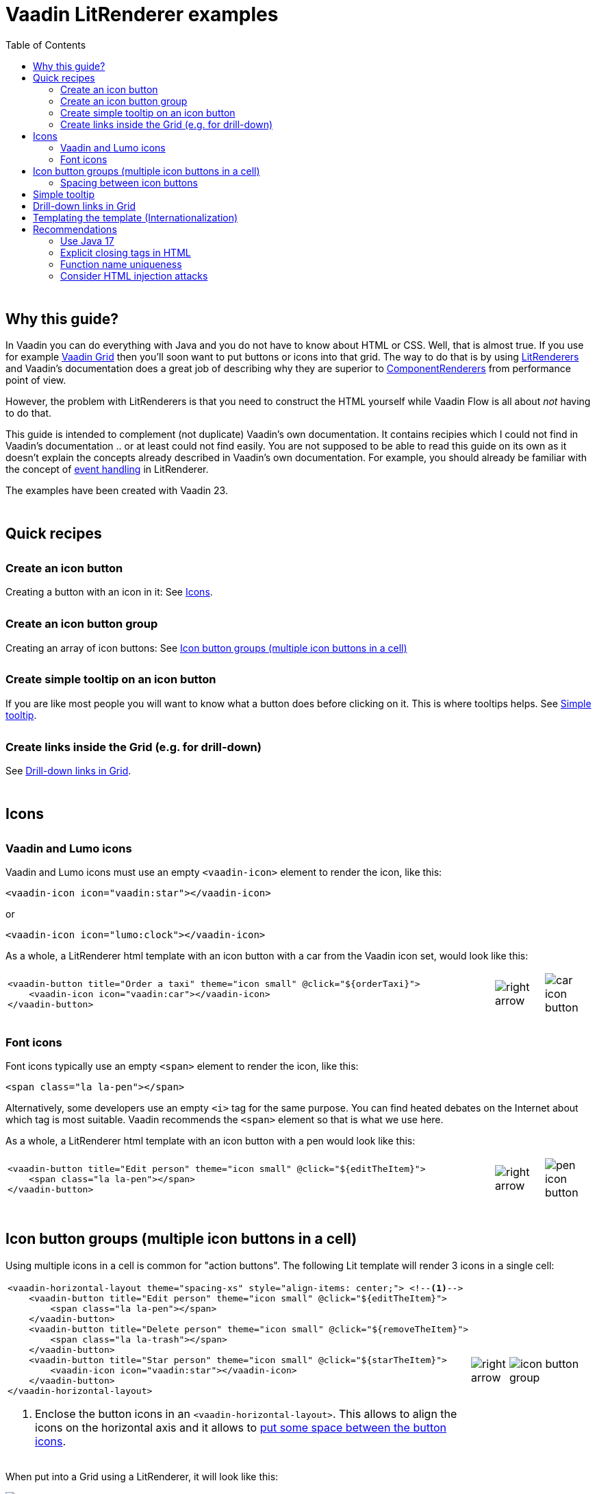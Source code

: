 = Vaadin LitRenderer examples
:source-highlighter: rouge
:toc:
:toc-placement!:
:icons: font
:tip-caption: :bulb:
:note-caption: :information_source:
:important-caption: :heavy_exclamation_mark:
:caution-caption: :fire:
:warning-caption: :warning:
:imagesdir: images

++++
<style>
html { font-size: 80%; }
#content, #header { max-width: 80em; }
.sect1 { margin-top: 3em; }
h3 { margin-top: 1.7em}
</style>
++++

toc::[]

== Why this guide?

In Vaadin you can do everything with Java and you do not have to know about HTML or CSS. Well, that is almost true. If you use for example https://vaadin.com/docs/latest/components/grid[Vaadin Grid] then you'll soon want to put buttons or icons into that grid. The way to do that is by using https://vaadin.com/api/platform/current/com/vaadin/flow/data/renderer/LitRenderer.html[LitRenderers] and Vaadin's documentation does a great job
of describing why they are superior to https://vaadin.com/api/platform/current/com/vaadin/flow/data/renderer/ComponentRenderer.html[ComponentRenderers] from performance point of view.

However, the problem with LitRenderers is that you need to construct the HTML yourself while Vaadin Flow is all about _not_ having to do that.

This guide is intended to complement (not duplicate) Vaadin's own documentation. It contains recipies which I could not find in Vaadin's documentation .. or at least could not find easily. You are not supposed to be able to read this guide on its own as it doesn't explain the concepts already described in Vaadin's own documentation. For example, you should already be familiar with the concept of https://vaadin.com/docs/latest/components/grid/flow/#handling-events[event handling] in LitRenderer.

The examples have been created with Vaadin 23.


== Quick recipes

=== Create an icon button

Creating a button with an icon in it: See <<Icons>>.

=== Create an icon button group

Creating an array of icon buttons: See <<button-icon-groups>>

=== Create simple tooltip on an icon button

If you are like most people you will want to know what a button does before clicking on it.
This is where tooltips helps. See <<simple-tooltip>>.

=== Create links inside the Grid (e.g. for drill-down)

See <<links-in-grid>>.




== Icons

=== Vaadin and Lumo icons

Vaadin and Lumo icons must use an empty `<vaadin-icon>` element to render the icon, like this:

[source,html]
----
<vaadin-icon icon="vaadin:star"></vaadin-icon>
----

or 

[source,html]
----
<vaadin-icon icon="lumo:clock"></vaadin-icon>
----



As a whole, a LitRenderer html template with an icon button with a car from the Vaadin icon set,
would look like this:

[cols="10,1,1",frame=none,grid=none]
|===

a|
[source,html]
----
<vaadin-button title="Order a taxi" theme="icon small" @click="${orderTaxi}">
    <vaadin-icon icon="vaadin:car"></vaadin-icon>
</vaadin-button>
----
a|image::right-arrow.png[]
a|image::car-icon-button.png[]
|===



=== Font icons

Font icons typically use an empty `<span>` element to render the icon, like this:

[source,html]
----
<span class="la la-pen"></span>
----

Alternatively, some developers use an empty `<i>` tag for the same purpose. 
You can find heated debates on the Internet about which tag is most suitable. Vaadin 
recommends the `<span>` element so that is what we use here.

As a whole, a LitRenderer html template with an icon button with a pen would look like
this:


[cols="10,1,1",frame=none,grid=none]
|===
a|
[source,html]
----
<vaadin-button title="Edit person" theme="icon small" @click="${editTheItem}">
    <span class="la la-pen"></span>
</vaadin-button>
----
a|image::right-arrow.png[]
a|image::pen-icon-button.png[]
|===



[#button-icon-groups]
== Icon button groups (multiple icon buttons in a cell)

Using multiple icons in a cell is common for "action buttons". The following Lit template will render 3 icons in a single cell:

[cols="10,1,3",frame=none,grid=none]
|===
a|[source,html]
----
<vaadin-horizontal-layout theme="spacing-xs" style="align-items: center;"> <!--1-->
    <vaadin-button title="Edit person" theme="icon small" @click="${editTheItem}">
        <span class="la la-pen"></span>
    </vaadin-button>
    <vaadin-button title="Delete person" theme="icon small" @click="${removeTheItem}">
        <span class="la la-trash"></span>
    </vaadin-button>
    <vaadin-button title="Star person" theme="icon small" @click="${starTheItem}">
        <vaadin-icon icon="vaadin:star"></vaadin-icon>
    </vaadin-button>
</vaadin-horizontal-layout>
----
<1> Enclose the button icons in an `<vaadin-horizontal-layout>`. This allows to align the icons on the horizontal axis and it allows to <<button-icon-spacing,put some space between the button icons>>.
.^a|image::right-arrow.png[]
.^a|image::icon-button-group.png[]
|===


When put into a Grid using a LitRenderer, it will look like this:

image::https://user-images.githubusercontent.com/32431476/197521975-02ce4ad1-6718-40d8-84d4-817a6437998b.png[img1]

{nbsp} +

WARNING: The above example mixes icons from different icon sets (Vaadin icons and Line Awesome icons). For aesthetics this is rarely a good idea. If you look closely you'll notice that the star icon (from Vaadin collection) is slightly wider than the other icons.

[#button-icon-spacing]
### Spacing between icon buttons

First of all you will need to wrap your `<vaadin-button>` buttons in a `<vaadin-horizontal-layout>` so that you
create a horizontal button array. For actually setting the spacing, you have two options:

* Using a Vaadin Lumo preset value for `theme`. Example:

[source,html]
----
<vaadin-horizontal-layout style="align-items: center;" theme="spacing-xs">
  <!-- icon buttons here -->
</vaadin-horizontal-layout>
----

You can use any of the following values: 
`spacing-xs` (extra small), `spacing-s` (small), `spacing-m` (medium), `spacing-l` (large) and `spacing-xl` (extra large). However, only `spacing-xs` really looks good. These presets were not made with button icons in mind which explains why they are less useful in this context.


* Using explicit styling with the `column-gap` CSS property. Example:

[source,html]
----
<vaadin-horizontal-layout style="align-items: center; column-gap: 0.3rem;">
  <!-- icon buttons here -->
</vaadin-horizontal-layout>
----




[#simple-tooltip]
## Simple tooltip

You can use the html `title` attribute for simple tooltips on your icon buttons.
The `title` attribute is a native html feature, it has nothing to do with Vaadin. As a poor man's tooltip, it does the job.

The value of the `title` attribute isn't interpreted as HTML by the browser, rather it is displayed as-is. However, linefeeds are allowed and must be represented by a `\&#10;`. 

Here is an example:

[source,html]
----
<vaadin-button title="Add to favorites.&#10;&#10;The person will be added in your Favorites folder under &#34;Buddies&#34;" 
               theme="icon small" @click="${starTheItem}">
        <vaadin-icon icon="vaadin:star"></vaadin-icon>
</vaadin-button>
----

which in a Grid will look something like this:

image::button-with-tooltip.png[Grid example]

WARNING: Do not use more than 1-3 lines of text for a `title` tooltip. In most cases a single word will be enough. If you have a need for something more elaborate then have a look at the Tooltip feature introduced in Vaadin 23.3.

{nbsp} +

By the way: The same trick can be used with pure-Java buttons, like this:

[source,java]
----
Button myButton = new Button(new Icon("lumo", "search"));
myButton.addThemeVariants(ButtonVariant.LUMO_ICON);
myButton.getElement().setAttribute("title", "Search for music");
----




[#links-in-grid]
## Drill-down links in Grid

Suppose you want to have clickable links inside a grid, perhaps as a way to navigate from one Grid to another.
Like this:

image::clickable-link.png[]

The way to do this is to use the `<a>` tag but with an empty `href`, like this:

[source,java]
----
grid.addColumn(
        LitRenderer.<Person>of(
                    """
                    <a href="#" @click="${clickHandler}">
                        <u>${item.id}</u>
                    </a>
                    """
                )
                .withProperty("id", Person::getId)
                .withFunction("clickHandler", person -> {
                    Notification.show("Link was clicked for Person #" + person.getId());
                })
    ).setHeader("Id");
----

The `href="#"` ensures that our link is a no-op from the point of view of the HTML. It is the click handler which does the job.



## Templating the template (Internationalization)

If you load text strings from resource bundles and those text strings are needed in the Lit html templates, for example as the caption for buttons
or as the `title` attribute value, then you'll soon find the urge to use a template engine to make your code easier to read.
This will then be _double templating_ (ouch!). I propose https://commons.apache.org/proper/commons-text/[Apache Commons Text] for this purpose
as it has a handy class https://commons.apache.org/proper/commons-text/apidocs/org/apache/commons/text/StringSubstitutor.html[StringSubstitutor] which
is a simple templating engine.

Below is an example where the Lit html template it first passed through a `StringSubstitutor` and tooltip values
are loaded from an I18NProvider.

[source,java]
----
@PageTitle("Persons")
@Route(value = "persons")
public class TemplatingTheTemplateExample extends VerticalLayout {

    private static final String I18N_PREFIX = "personsview.";

    private static final String BUTTON_ICONS_TEMPLATE = """ <1>
            <vaadin-horizontal-layout theme="spacing-xs" style="align-items: center;">
                <vaadin-button title="$((title.button.edit:-Edit))" theme="icon small" @click="${editTheItem}"> <2>
                    <span class="la la-pen"></span>
                </vaadin-button>
                <vaadin-button title="$((title.button.delete:-Delete))" theme="icon small" @click="${removeTheItem}">
                    <span class="la la-trash"></span>
                </vaadin-button>
                <vaadin-button title="$((title.button.star:-Add to favorites))" theme="icon small" @click="${starTheItem}">
                    <vaadin-icon icon="vaadin:star"></vaadin-icon>
                </vaadin-button>
            </vaadin-horizontal-layout>
                            """;

    public TemplatingTheTemplateExample() {

        StringSubstitutor stringSubstitutor =
                new StringSubstitutor(new InternationalStringLookup(), "$((", "))", '$'); <3>

        Grid<Person> grid = new Grid<>();
        List<Person> personList = getPersonData();


        // Add columns
        grid.addColumn(Person::getId).setHeader("Id");

        grid.addColumn(
                LitRenderer.<Person>of(stringSubstitutor.replace(BUTTON_ICONS_TEMPLATE))
                        .withFunction("editTheItem", person -> {
                            Notification.show("Editing Person #" + person.getId());
                        })
                        .withFunction("removeTheItem", person -> {
                            Notification.show("Deleting Person #" + person.getId());
                        })
                        .withFunction("starTheItem", person -> {
                            Notification.show("Starring Person #" + person.getId());
                        })
        ).setResizable(false).setAutoWidth(true).setFlexGrow(0);

        grid.addColumn(Person::getName).setHeader("Name");
        grid.addColumn(Person::getEmail).setHeader("E-Mail");
        grid.addColumn(Person::getBirthday).setHeader("Birthday");
        
        // Finalize and display
        grid.setItems(personList);
        add(grid);
    }

    /**
     * Sanitizes the value used for 'title' attribute on a html element.
     */
    private String sanitizeTitle(String unsanitizedTitle) {
        return unsanitizedTitle
                .replace("\n", "&#10;") <4>
                .replace("\"", "&#34;");
    }

    /**
     * String provider for Apache Commons Text 'StringSubstitutor'.
     */
    private class InternationalStringLookup implements StringLookup {

        @Override
        public String lookup(String key) {
            String absoluteKey = I18N_PREFIX + key;
            String translation = getTranslation(absoluteKey);
            return absoluteKey.startsWith(I18N_PREFIX + "title")
                    ? sanitizeTitle(translation) : translation;
        }
    }

    private List<Person> getPersonData() { // irelevant to the example
       ...
    }
}
----
<1> HTML template used for Apache Commons Text `StringSubstitor` and eventually by Lit also. Since it is used
by both we have to make sure the syntax for the two do not clash.
<2> We provide default values by using `:-` syntax. However, because of the way that Vaadin's I18NProvider works
(it never returns a null value), these defaults will unfortunately never have any effect.
<3> StringSubstitutor which uses `$++((foobar))++` syntax for replacement variables. The default would be `${foobar}`
syntax but this is exactly what Lit uses too, so we have to use something else.
<4> Since our values come from a resource bundle file, we need to sanitize a bit.

With the above example, we can use resource bundle files like the ones below:

`translate_en_GB.properties` file:

[source,properties]
----
personsview.title.button.edit = Edit
personsview.title.button.delete = Delete
personsview.title.button.star = Add to favourites.\n\nThe person will be added under "Mates".
----


`translate_en_US.properties` file:

[source,properties]
----
personsview.title.button.edit = Edit
personsview.title.button.delete = Remove
personsview.title.button.star = Add to favorites.\n\nThe person will be added under "Buddies".
----





## Recommendations

### Use Java 17

By using Java 17 (or later) you can put your LitRenderer html text into a https://docs.oracle.com/en/java/javase/17/text-blocks/index.html[text block]. 
It will be much easier to read that way, in particular because you won't have to escape the quotes.

### Explicit closing tags in HTML

Always use explicit closing tags, even for empty elements. If you come from the world of XML then you may be
tempted to do:

[source,html]
----
<vaadin-icon icon="vaadin:star"/>
----

instead of

[source,html]
----
<vaadin-icon icon="vaadin:star"></vaadin-icon>
----

Don't do that. While it may work, it is not valid HTML.


### Function name uniqueness

Don't overthink the name of the function as in `@click="${editItem}"`. It only needs to be unique within the
given LitRenderer. This is because Vaadin automatically (behind your back) prefixes each LitRenderer with a unique ID.

### Consider HTML injection attacks

With dynamic Lit templates you need to be careful with where values for the template come from. 
They may need to be sanitized first to avoid the possibility of harmful HTML injection attacks.
With Spring Boot, you already have Spring's https://docs.spring.io/spring-framework/docs/current/javadoc-api/org/springframework/web/util/HtmlUtils.html[HtmlUtils] on your classpath. It can be used like this:


[source,java]
----
String safeTxt = HtmlUtils.htmlEscape(unsafeTxt, "UTF-8");
----

You can now use `safeTxt` safely in your Lit html template.